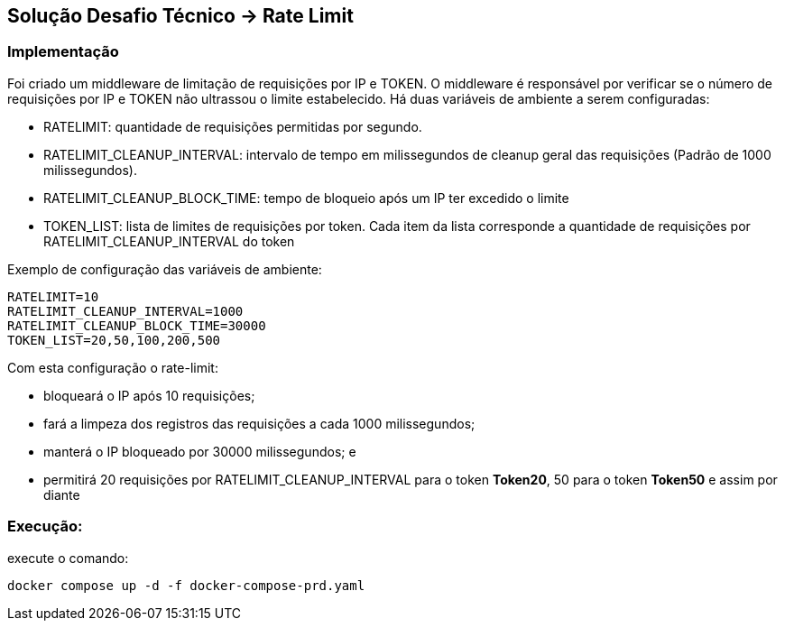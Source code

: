 == Solução Desafio Técnico -> Rate Limit

=== Implementação

Foi criado um middleware de limitação de requisições por IP e TOKEN.
O middleware é responsável por verificar se o número de requisições por IP e TOKEN não ultrassou o limite estabelecido.
Há duas variáveis de ambiente a serem configuradas:

* RATELIMIT: quantidade de requisições permitidas por segundo.

* RATELIMIT_CLEANUP_INTERVAL: intervalo de tempo em milissegundos de cleanup geral das requisições (Padrão de 1000 milissegundos).

* RATELIMIT_CLEANUP_BLOCK_TIME: tempo de bloqueio após um IP ter excedido o limite

* TOKEN_LIST: lista de limites de requisições por token. Cada item da lista corresponde a quantidade de requisições por RATELIMIT_CLEANUP_INTERVAL do token

Exemplo de configuração das variáveis de ambiente:

[source, shell]
----
RATELIMIT=10
RATELIMIT_CLEANUP_INTERVAL=1000
RATELIMIT_CLEANUP_BLOCK_TIME=30000
TOKEN_LIST=20,50,100,200,500
----

Com esta configuração o rate-limit:

- bloqueará o IP após 10 requisições;

- fará a limpeza dos registros das requisições a cada 1000 milissegundos;

- manterá o IP bloqueado por 30000 milissegundos; e

- permitirá 20 requisições por RATELIMIT_CLEANUP_INTERVAL para o token *Token20*, 50 para o token *Token50* e assim por diante 

=== Execução:

execute o comando:

[source, shell]
----
docker compose up -d -f docker-compose-prd.yaml
----


